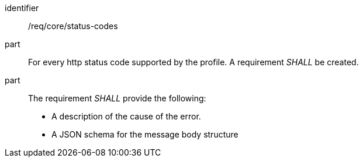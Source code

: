 [[req_core_status-codes]]

[requirement]
====
[%metadata]
identifier:: /req/core/status-codes
part:: For every http status code supported by the profile. A requirement _SHALL_ be created. 
part:: The requirement _SHALL_ provide the following:

* A description of the cause of the error.
* A JSON schema for the message body structure

====